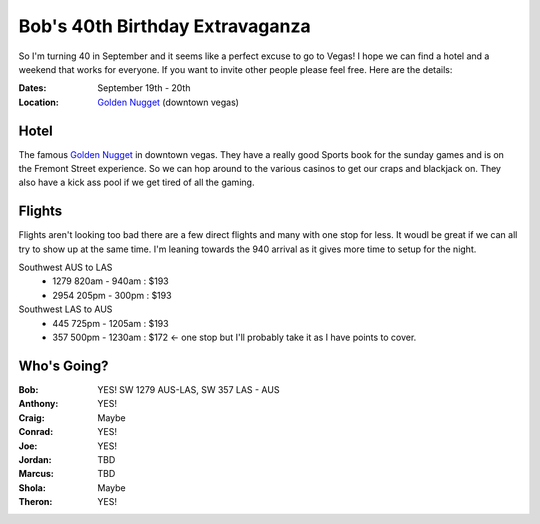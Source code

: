 ================================
Bob's 40th Birthday Extravaganza
================================

So I'm turning 40 in September and it seems like a perfect excuse to go to Vegas! 
I hope we can find a hotel and a weekend that works for everyone. If you want to 
invite other people please feel free. Here are the details:

:Dates: September 19th - 20th
:Location: `Golden Nugget`_ (downtown vegas)

Hotel
=====

The famous `Golden Nugget`_ in downtown vegas. They have a really good Sports book for the sunday games and
is on the Fremont Street experience. So we can hop around to the various casinos to get our craps and blackjack 
on. They also have a kick ass pool if we get tired of all the gaming.

Flights
=======

Flights aren't looking too bad there are a few direct flights and many with one stop for less. It woudl be great if we can all try to show up at the same time. I'm leaning towards the 940 arrival as it gives more time to setup for the night.

Southwest AUS to LAS
    * 1279  820am - 940am : $193
    * 2954  205pm - 300pm : $193

Southwest LAS to AUS
    * 445 725pm - 1205am : $193
    * 357 500pm - 1230am : $172 <- one stop but I'll probably take it as I have points to cover.
 
Who's Going?
============

:Bob: YES! SW 1279 AUS-LAS, SW 357 LAS - AUS
:Anthony: YES!
:Craig: Maybe
:Conrad: YES!
:Joe: YES!
:Jordan: TBD
:Marcus: TBD
:Shola: Maybe
:Theron: YES!

.. _Golden Nugget: http://www.goldennugget.com/lasvegas/ 
